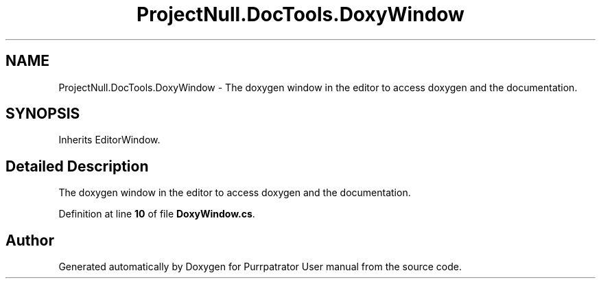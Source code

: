 .TH "ProjectNull.DocTools.DoxyWindow" 3 "Mon Apr 18 2022" "Purrpatrator User manual" \" -*- nroff -*-
.ad l
.nh
.SH NAME
ProjectNull.DocTools.DoxyWindow \- The doxygen window in the editor to access doxygen and the documentation\&.  

.SH SYNOPSIS
.br
.PP
.PP
Inherits EditorWindow\&.
.SH "Detailed Description"
.PP 
The doxygen window in the editor to access doxygen and the documentation\&. 
.PP
Definition at line \fB10\fP of file \fBDoxyWindow\&.cs\fP\&.

.SH "Author"
.PP 
Generated automatically by Doxygen for Purrpatrator User manual from the source code\&.
